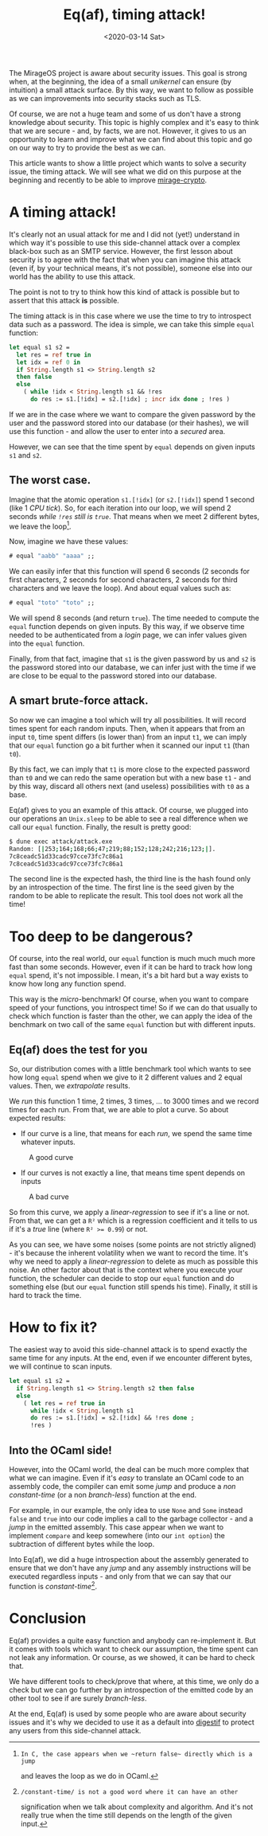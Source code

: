 #+title: Eq(af), timing attack!
#+date: <2020-03-14 Sat>

The MirageOS project is aware about security issues. This goal is strong when,
at the beginning, the idea of a small /unikernel/ can ensure (by intuition) a
small attack surface. By this way, we want to follow as possible as we can
improvements into security stacks such as TLS.

Of course, we are not a huge team and some of us don't have a strong knowledge
about security. This topic is highly complex and it's easy to think that we are
secure - and, by facts, we are not. However, it gives to us an opportunity to
learn and improve what we can find about this topic and go on our way to try to
provide the best as we can.

This article wants to show a little project which wants to solve a security
issue, the timing attack. We will see what we did on this purpose at the
beginning and recently to be able to improve [[https://github.com/mirage/mirage-crypto/][mirage-crypto]].

* A timing attack!

It's clearly not an usual attack for me and I did not (yet!) understand in which
way it's possible to use this side-channel attack over a complex black-box such
as an SMTP service. However, the first lesson about security is to agree with
the fact that when you can imagine this attack (even if, by your technical
means, it's not possible), someone else into our world has the ability to use
this attack.

The point is not to try to think how this kind of attack is possible but to
assert that this attack **is** possible.

The timing attack is in this case where we use the time to try to introspect
data such as a password. The idea is simple, we can take this simple ~equal~
function:

#+BEGIN_SRC ocaml
let equal s1 s2 =
  let res = ref true in
  let idx = ref 0 in
  if String.length s1 <> String.length s2
  then false
  else
    ( while !idx < String.length s1 && !res
      do res := s1.[!idx] = s2.[!idx] ; incr idx done ; !res )
#+END_SRC

If we are in the case where we want to compare the given password by the user
and the password stored into our database (or their hashes), we will use this
function - and allow the user to enter into a /secured/ area.

However, we can see that the time spent by ~equal~ depends on given inputs ~s1~
and ~s2~.

** The worst case.

Imagine that the atomic operation ~s1.[!idx]~ (or ~s2.[!idx]~) spend 1 second
(like 1 /CPU tick/). So, for each iteration into our loop, we will spend 2
seconds /while ~!res~ still is ~true~/. That means when we meet 2 different
bytes, we leave the loop[fn:1].

Now, imagine we have these values:

#+BEGIN_SRC ocaml
# equal "aabb" "aaaa" ;;
#+END_SRC

We can easily infer that this function will spend 6 seconds (2 seconds for first
characters, 2 seconds for second characters, 2 seconds for third characters and
we leave the loop). And about equal values such as:

#+BEGIN_SRC ocaml
# equal "toto" "toto" ;;
#+END_SRC

We will spend 8 seconds (and return ~true~). The time needed to compute the
~equal~ function depends on given inputs. By this way, if we observe time needed
to be authenticated from a /login/ page, we can infer values given into the
~equal~ function.

Finally, from that fact, imagine that ~s1~ is the given password by us and ~s2~
is the password stored into our database, we can infer just with the time if we
are close to be equal to the password stored into our database.

[fn:1]: In C, the case appears when we ~return false~ directly which is a jump
and leaves the loop as we do in OCaml.

** A smart brute-force attack.

So now we can imagine a tool which will try all possibilities. It will record
times spent for each random inputs. Then, when it appears that from an input
~t0~, time spent differs (is lower than) from an input ~t1~, we can imply that
our ~equal~ function go a bit further when it scanned our input ~t1~ (than
~t0~).

By this fact, we can imply that ~t1~ is more close to the expected password than
~t0~ and we can redo the same operation but with a new base ~t1~ - and by this
way, discard all others next (and useless) possibilities with ~t0~ as a base.

Eq(af) gives to you an example of this attack. Of course, we plugged into our
operations an ~Unix.sleep~ to be able to see a real difference when we call our
~equal~ function. Finally, the result is pretty good:

#+BEGIN_SRC sh
$ dune exec attack/attack.exe
Random: [|253;164;168;66;47;219;88;152;128;242;216;123;|].
7c8ceadc51d33cadc97cce73fc7c86a1
7c8ceadc51d33cadc97cce73fc7c86a1
#+END_SRC

The second line is the expected hash, the third line is the hash found only by
an introspection of the time. The first line is the seed given by the random to
be able to replicate the result. This tool does not work all the time!

* Too deep to be dangerous?

Of course, into the real world, our ~equal~ function is much much much more fast
than some seconds. However, even if it can be hard to track how long ~equal~
spend, it's not impossible. I mean, it's a bit hard but a way exists to know how
long any function spend.

This way is the /micro/-benchmark! Of course, when you want to compare speed of
your functions, you introspect time! So if we can do that usually to check which
function is faster than the other, we can apply the idea of the benchmark on two
call of the same ~equal~ function but with different inputs.

** Eq(af) does the test for you

So, our distribution comes with a little benchmark tool which wants to see how
long ~equal~ spend when we give to it 2 different values and 2 equal values.
Then, we /extrapolate/ results.

We /run/ this function 1 time, 2 times, 3 times, ... to 3000 times and we record
times for each run. From that, we are able to plot a curve. So about expected
results:

- If our curve is a line, that means for each /run/, we spend the same time
  whatever inputs.

#+CAPTION: A good curve
#+NAME: eqaf_01.png
[[../static/eqaf_01.png]]

- If our curves is not exactly a line, that means time spent depends on inputs

#+CAPTION: A bad curve
#+NAME: eqaf_02.png
[[../static/eqaf_02.png]]

So from this curve, we apply a /linear-regression/ to see if it's a line or not.
From that, we can get a ~R²~ which is a regression coefficient and it tells to
us if it's a /true/ line (where ~R² >= 0.99~) or not.

As you can see, we have some noises (some points are not strictly aligned) -
it's because the inherent volatility when we want to record the time. It's why
we need to apply a /linear-regression/ to delete as much as possible this noise.
An other factor about that is the context where you execute your function, the
scheduler can decide to stop our ~equal~ function and do something else (but our
~equal~ function still spends his time). Finally, it still is hard to track the
time.

* How to fix it?

The easiest way to avoid this side-channel attack is to spend exactly the same
time for any inputs. At the end, even if we encounter different bytes, we will
continue to scan inputs.

#+BEGIN_SRC ocaml
let equal s1 s2 =
  if String.length s1 <> String.length s2 then false
  else
    ( let res = ref true in
      while !idx < String.length s1
      do res := s1.[!idx] = s2.[!idx] && !res done ;
      !res )
#+END_SRC

** Into the OCaml side!

However, into the OCaml world, the deal can be much more complex that what we
can imagine. Even if it's /easy/ to translate an OCaml code to an assembly code,
the compiler can emit some /jump/ and produce a /non constant-time/ (or
a non /branch-less/) function at the end.

For example, in our example, the only idea to use ~None~ and ~Some~ instead
~false~ and ~true~ into our code implies a call to the garbage collector - and a
/jump/ in the emitted assembly. This case appear when we want to implement
~compare~ and keep somewhere (into our ~int option~) the subtraction of
different bytes while the loop.

Into Eq(af), we did a huge introspection about the assembly generated to ensure
that we don't have any /jump/ and any assembly instructions will be executed
regardless inputs - and only from that we can say that our function is
/constant-time/[fn:2].

[fn:2]: /constant-time/ is not a good word where it can have an other
signification when we talk about complexity and algorithm. And it's not really
true when the time still depends on the length of the given input.

* Conclusion

Eq(af) provides a quite easy function and anybody can re-implement it. But it
comes with tools which want to check our assumption, the time spent can not leak
any information. Or course, as we showed, it can be hard to check that.

We have different tools to check/prove that where, at this time, we only do a
check but we can go further by an introspection of the emitted code by an other
tool to see if are surely /branch-less/.

At the end, Eq(af) is used by some people who are aware about security issues
and it's why we decided to use it as a default into [[https://github.com/mirage/digestif/][digestif]] to protect any
users from this side-channel attack.

